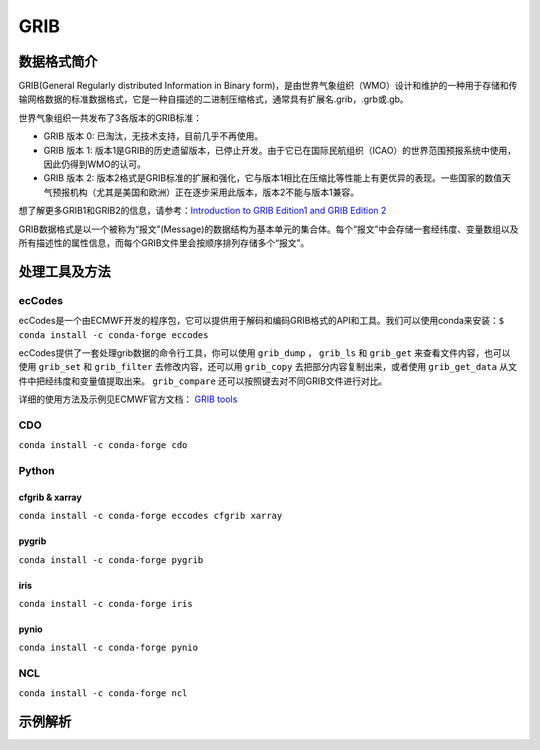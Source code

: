=========
GRIB
=========

数据格式简介
---------------
GRIB(General Regularly distributed Information in Binary form)，是由世界气象组织（WMO）设计和维护的一种用于存储和传输网格数据的标准数据格式，它是一种自描述的二进制压缩格式，通常具有扩展名.grib，.grb或.gb。

世界气象组织一共发布了3各版本的GRIB标准：

* GRIB 版本 0: 已淘汰，无技术支持，目前几乎不再使用。
* GRIB 版本 1: 版本1是GRIB的历史遗留版本，已停止开发。由于它已在国际民航组织（ICAO）的世界范围预报系统中使用，因此仍得到WMO的认可。
* GRIB 版本 2: 版本2格式是GRIB标准的扩展和强化，它与版本1相比在压缩比等性能上有更优异的表现。一些国家的数值天气预报机构（尤其是美国和欧洲）正在逐步采用此版本，版本2不能与版本1兼容。

想了解更多GRIB1和GRIB2的信息，请参考：`Introduction to
GRIB Edition1 and GRIB Edition 2 <https://www.wmo.int/pages/prog/www/WMOCodes/Guides/GRIB/Introduction_GRIB1-GRIB2.pdf>`_

GRIB数据格式是以一个被称为“报文”(Message)的数据结构为基本单元的集合体。每个“报文”中会存储一套经纬度、变量数组以及所有描述性的属性信息，而每个GRIB文件里会按顺序排列存储多个“报文”。

处理工具及方法
-----------------
ecCodes
^^^^^^^^^
ecCodes是一个由ECMWF开发的程序包，它可以提供用于解码和编码GRIB格式的API和工具。我们可以使用conda来安装：``$ conda install -c conda-forge eccodes``

ecCodes提供了一套处理grib数据的命令行工具，你可以使用 ``grib_dump`` ， ``grib_ls`` 和 ``grib_get`` 来查看文件内容，也可以使用 ``grib_set`` 和 ``grib_filter`` 去修改内容，还可以用 ``grib_copy`` 去把部分内容复制出来，或者使用 ``grib_get_data`` 从文件中把经纬度和变量值提取出来。 ``grib_compare`` 还可以按照键去对不同GRIB文件进行对比。

详细的使用方法及示例见ECMWF官方文档： `GRIB tools <https://confluence.ecmwf.int/display/GRIB/GRIB+tools>`_

CDO
^^^^^
``conda install -c conda-forge cdo``

Python
^^^^^^^^
cfgrib & xarray
"""""""""""""""""
``conda install -c conda-forge eccodes cfgrib xarray``

pygrib
"""""""
``conda install -c conda-forge pygrib``

iris
"""""
``conda install -c conda-forge iris``

pynio
""""""
``conda install -c conda-forge pynio``

NCL
^^^^^
``conda install -c conda-forge ncl``

示例解析
----------
